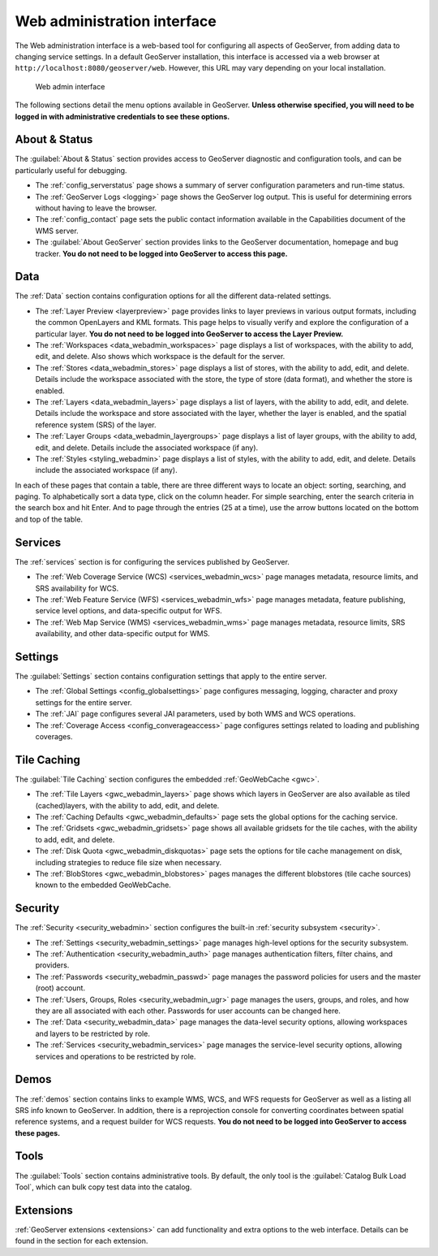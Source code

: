 .. _web_admin:

Web administration interface
============================

The Web administration interface is a web-based tool for configuring all aspects of GeoServer, from adding data to changing service settings. In a default GeoServer installation, this interface is accessed via a web browser at ``http://localhost:8080/geoserver/web``. However, this URL may vary depending on your local installation.

.. figure:: images/web-admin.png

   Web admin interface

The following sections detail the menu options available in GeoServer. **Unless otherwise specified, you will need to be logged in with administrative credentials to see these options.**

About & Status
--------------

The :guilabel:`About & Status` section provides access to GeoServer diagnostic and configuration tools, and can be particularly useful for debugging.  

* The :ref:`config_serverstatus` page shows a summary of server configuration parameters and run-time status. 

* The :ref:`GeoServer Logs <logging>` page shows the GeoServer log output. This is useful for determining errors without having to leave the browser.

* The :ref:`config_contact` page sets the public contact information available in the Capabilities document of the WMS server.

* The :guilabel:`About GeoServer` section provides links to the GeoServer documentation, homepage and bug tracker. **You do not need to be logged into GeoServer to access this page.**


Data
----

The :ref:`Data` section contains configuration options for all the different data-related settings. 

* The :ref:`Layer Preview <layerpreview>` page provides links to layer previews in various output formats, including the common OpenLayers and KML formats. This page helps to visually verify and explore the configuration of a particular layer. **You do not need to be logged into GeoServer to access the Layer Preview.**

* The :ref:`Workspaces <data_webadmin_workspaces>` page displays a list of workspaces, with the ability to add, edit, and delete. Also shows which workspace is the default for the server. 

* The :ref:`Stores <data_webadmin_stores>` page displays a list of stores, with the ability to add, edit, and delete. Details include the workspace associated with the store, the type of store (data format), and whether the store is enabled.

* The :ref:`Layers <data_webadmin_layers>` page displays a list of layers, with the ability to add, edit, and delete. Details include the workspace and store associated with the layer, whether the layer is enabled, and the spatial reference system (SRS) of the layer.

* The :ref:`Layer Groups <data_webadmin_layergroups>` page displays a list of layer groups, with the ability to add, edit, and delete. Details include the associated workspace (if any).

* The :ref:`Styles <styling_webadmin>` page displays a list of styles, with the ability to add, edit, and delete. Details include the associated workspace (if any).

In each of these pages that contain a table, there are three different ways to locate an object: sorting, searching, and paging. To alphabetically sort a data type, click on the column header. For simple searching, enter the search criteria in the search box and hit Enter. And to page through the entries (25 at a time), use the arrow buttons located on the bottom and top of the table.

Services
--------

The :ref:`services` section is for configuring the services published by GeoServer.

* The :ref:`Web Coverage Service (WCS) <services_webadmin_wcs>` page manages metadata, resource limits, and SRS availability for WCS.

* The :ref:`Web Feature Service (WFS) <services_webadmin_wfs>` page manages metadata, feature publishing, service level options, and data-specific output for WFS.

* The :ref:`Web Map Service (WMS) <services_webadmin_wms>` page manages metadata, resource limits, SRS availability, and other data-specific output for WMS.

Settings
--------

The :guilabel:`Settings` section contains configuration settings that apply to the entire server.


* The :ref:`Global Settings <config_globalsettings>` page configures messaging, logging, character and proxy settings for the entire server.

* The :ref:`JAI` page configures several JAI parameters, used by both WMS and WCS operations.

* The :ref:`Coverage Access <config_converageaccess>` page configures settings related to loading and publishing coverages.

Tile Caching
------------

The :guilabel:`Tile Caching` section configures the embedded :ref:`GeoWebCache <gwc>`.

* The :ref:`Tile Layers <gwc_webadmin_layers>` page shows which layers in GeoServer are also available as tiled (cached)layers, with the ability to add, edit, and delete.

* The :ref:`Caching Defaults <gwc_webadmin_defaults>` page sets the global options for the caching service.

* The :ref:`Gridsets <gwc_webadmin_gridsets>` page shows all available gridsets for the tile caches, with the ability to add, edit, and delete.

* The :ref:`Disk Quota <gwc_webadmin_diskquotas>` page sets the options for tile cache management on disk, including strategies to reduce file size when necessary.

* The :ref:`BlobStores <gwc_webadmin_blobstores>` pages manages the different blobstores (tile cache sources) known to the embedded GeoWebCache. 

Security
--------

The :ref:`Security <security_webadmin>` section configures the built-in :ref:`security subsystem <security>`.

* The :ref:`Settings <security_webadmin_settings>` page manages high-level options for the security subsystem.

* The :ref:`Authentication <security_webadmin_auth>` page manages authentication filters, filter chains, and providers.

* The :ref:`Passwords <security_webadmin_passwd>` page manages the password policies for users and the master (root) account.

* The :ref:`Users, Groups, Roles <security_webadmin_ugr>` page manages the users, groups, and roles, and how they are all associated with each other. Passwords for user accounts can be changed here.

* The :ref:`Data <security_webadmin_data>` page manages the data-level security options, allowing workspaces and layers to be restricted by role.

* The :ref:`Services <security_webadmin_services>` page manages the service-level security options, allowing services and operations to be restricted by role.

Demos
-----

The :ref:`demos` section contains links to example WMS, WCS, and WFS requests for GeoServer as well as a listing all SRS info known to GeoServer. In addition, there is a reprojection console for converting coordinates between spatial reference systems, and a request builder for WCS requests. **You do not need to be logged into GeoServer to access these pages.**

Tools
-----

The :guilabel:`Tools` section contains administrative tools. By default, the only tool is the :guilabel:`Catalog Bulk Load Tool`, which can bulk copy test data into the catalog.

Extensions
----------

:ref:`GeoServer extensions <extensions>` can add functionality and extra options to the web interface. Details can be found in the section for each extension.
